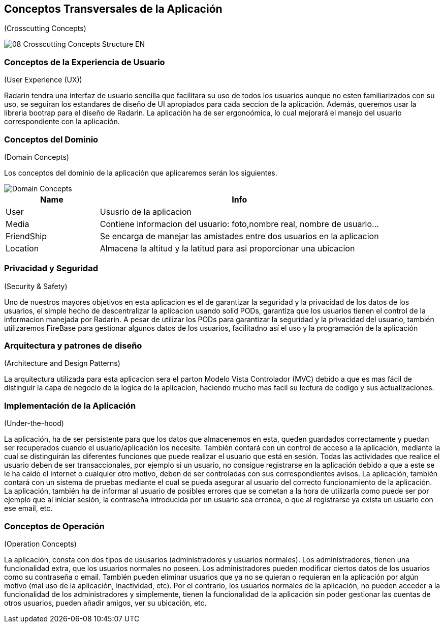 
[[section-concepts]]
== Conceptos Transversales de la Aplicación
(Crosscutting Concepts)

image::08-Crosscutting-Concepts-Structure-EN.png[]

=== Conceptos de la Experiencia de Usuario
(User Experience (UX))

Radarin tendra una interfaz de usuario sencilla que facilitara su uso de todos los usuarios aunque no esten familiarizados con su uso, se seguiran los estandares de diseño de UI apropiados para cada seccion de la aplicación. Además, queremos usar la libreria bootrap para el diseño de Radarin. La aplicación ha de ser ergonoómica, lo cual mejorará el manejo del usuario correspondiente con la aplicación.

=== Conceptos del Dominio
(Domain Concepts)

Los conceptos del dominio de la aplicación que aplicaremos serán los siguientes.

image::domain_concepts.JPG[Domain Concepts]

[cols="1,3"] 
|===
|Name |Info

|User
|Ususrio de la aplicacion

|Media
|Contiene informacion del usuario: foto,nombre real, nombre de usuario...

|FriendShip
|Se encarga de manejar las amistades entre dos usuarios en la aplicacion

|Location
|Almacena la altitud y la latitud para asi proporcionar una ubicacion

|===


=== Privacidad y Seguridad
(Security & Safety)

Uno de nuestros mayores objetivos en esta aplicacion es el de garantizar la seguridad y la privacidad de los datos de los usuarios, el simple hecho 
de descentralizar la aplicacion usando solid PODs, garantiza que los usuarios tienen el control de la informacion manejada por Radarin. A pesar de utilizar los PODs para garantizar la seguridad y la privacidad del usuario, también utilizaremos FireBase para gestionar algunos datos de los usuarios, facilitadno así el uso y la programación de la aplicación


=== Arquitectura y patrones de diseño
(Architecture and Design Patterns)

La arquitectura utilizada para esta aplicacion sera el parton Modelo Vista Controlador (MVC) debido a que es mas fácil de distinguir la capa de negocio de 
la logica de la aplicacion, haciendo mucho mas facil su lectura de codigo y sus actualizaciones. 

=== Implementación de la Aplicación
(Under-the-hood)

La aplicación, ha de ser persistente para que los datos que almacenemos en esta, queden guardados correctamente y puedan ser recuperados cuando el usuario/aplicación los necesite. También contará con un control de acceso a la aplicación, mediante la cual se distinguirán las diferentes funciones que puede realizar el usuario que está en sesión. Todas las actividades que realice el usuario deben de ser transaccionales, por ejemplo si un usuario, no consigue registrarse en la aplicación debido a que a este se le ha caido el internet o cualquier otro motivo, deben de ser controladas con sus correspondientes avisos. La aplicación, también contará con un sistema de pruebas mediante el cual se pueda asegurar al usuario del correcto funcionamiento de la aplicación. La aplicación, también ha de informar al usuario de posibles errores que se cometan a la hora de utilizarla como puede ser por ejemplo que al iniciar sesión, la contraseña introducida por un usuario sea erronea, o que al registrarse ya exista un usuario con ese email, etc.

=== Conceptos de Operación
(Operation Concepts)

La aplicación, consta con dos tipos de ususarios (administradores y usuarios normales). Los administradores, tienen una funcionalidad extra, que los usuarios normales no poseen. Los administradores pueden modificar ciertos datos de los usuarios como su contraseña o email. También pueden eliminar usuarios que ya no se quieran o requieran en la aplicación por algún motivo (mal uso de la aplicación, inactividad, etc). Por el contrario, los usuarios normales de la aplicación, no pueden acceder a la funcionalidad de los administradores y simplemente, tienen la funcionalidad de la aplicación sin poder gestionar las cuentas de otros usuarios, pueden añadir amigos, ver su ubicación, etc.
